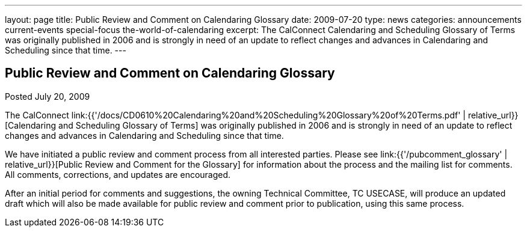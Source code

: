 ---
layout: page
title: Public Review and Comment on Calendaring Glossary
date: 2009-07-20
type: news
categories: announcements current-events special-focus the-world-of-calendaring
excerpt: The CalConnect Calendaring and Scheduling Glossary of Terms was originally published in 2006 and is strongly in need of an update to reflect changes and advances in Calendaring and Scheduling since that time.
---

== Public Review and Comment on Calendaring Glossary

Posted July 20, 2009

The CalConnect link:{{'/docs/CD0610%20Calendaring%20and%20Scheduling%20Glossary%20of%20Terms.pdf' | relative_url}}[Calendaring and Scheduling Glossary of Terms] was originally published in 2006 and is strongly in need of an update to reflect changes and advances in Calendaring and Scheduling since that time.

We have initiated a public review and comment process from all interested parties. Please see link:{{'/pubcomment_glossary' | relative_url}}[Public Review and Comment for the Glossary] for information about the process and the mailing list for comments. All comments, corrections, and updates are encouraged.

After an initial period for comments and suggestions, the owning Technical Committee, TC USECASE, will produce an updated draft which will also be made available for public review and comment prior to publication, using this same process.


